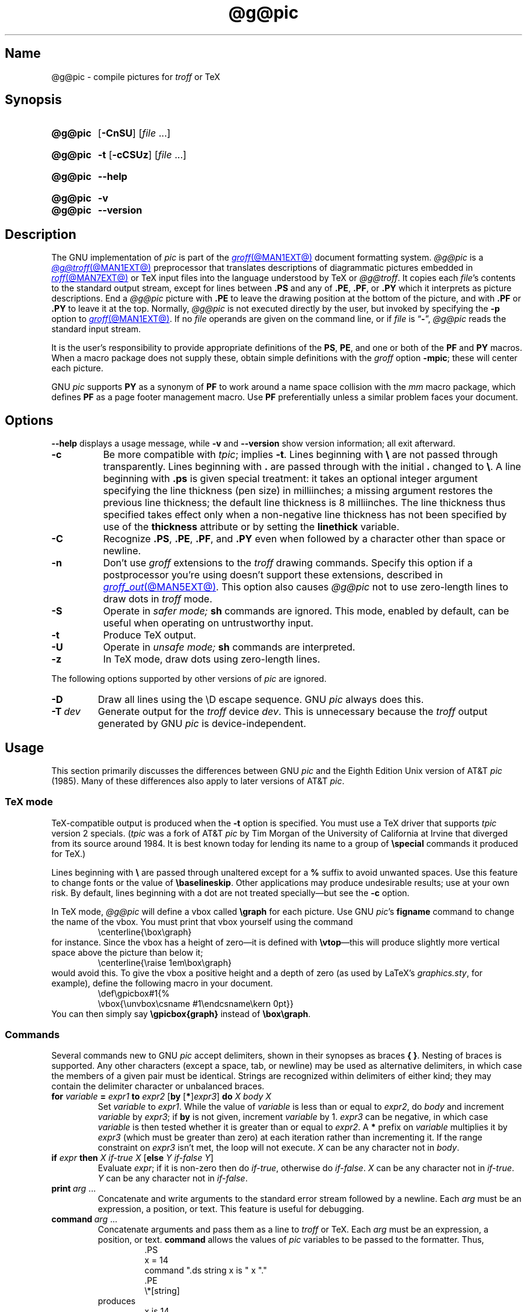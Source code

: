.TH @g@pic @MAN1EXT@ "@MDATE@" "groff @VERSION@"
.SH Name
@g@pic \- compile pictures for
.I troff
or TeX
.
.
.\" ====================================================================
.\" Legal Terms
.\" ====================================================================
.\"
.\" Copyright (C) 1989-2020 Free Software Foundation, Inc.
.\"
.\" Permission is granted to make and distribute verbatim copies of this
.\" manual provided the copyright notice and this permission notice are
.\" preserved on all copies.
.\"
.\" Permission is granted to copy and distribute modified versions of
.\" this manual under the conditions for verbatim copying, provided that
.\" the entire resulting derived work is distributed under the terms of
.\" a permission notice identical to this one.
.\"
.\" Permission is granted to copy and distribute translations of this
.\" manual into another language, under the above conditions for
.\" modified versions, except that this permission notice may be
.\" included in translations approved by the Free Software Foundation
.\" instead of in the original English.
.
.
.\" Save and disable compatibility mode (for, e.g., Solaris 10/11).
.do nr *groff_pic_1_man_C \n[.cp]
.cp 0
.
.\" Define fallback for groff 1.23's MR macro if the system lacks it.
.nr do-fallback 0
.if !\n(.f           .nr do-fallback 1 \" mandoc
.if  \n(.g .if !d MR .nr do-fallback 1 \" older groff
.if !\n(.g           .nr do-fallback 1 \" non-groff *roff
.if \n[do-fallback]  \{\
.  de MR
.    ie \\n(.$=1 \
.      I \%\\$1
.    el \
.      IR \%\\$1 (\\$2)\\$3
.  .
.\}
.rr do-fallback
.
.
.\" ====================================================================
.\" Definitions
.\" ====================================================================
.
.ie t \{\
.  ds tx T\h'-.1667m'\v'.224m'E\v'-.224m'\h'-.125m'X
.  ds lx L\h'-0.36m'\v'-0.22v'\s-2A\s0\h'-0.15m'\v'0.22v'\*[tx]
.\}
.el \{\
.  ds tx TeX
.  ds lx LaTeX
.\}
.
.ie \n(.g .ds ic \/
.el       .ds ic \^
.
.
.\" ====================================================================
.SH Synopsis
.\" ====================================================================
.
.SY @g@pic
.RB [ \-CnSU ]
.RI [ file\~ .\|.\|.]
.YS
.
.
.SY @g@pic
.B \-t
.RB [ \-cCSUz ]
.RI [ file\~ .\|.\|.]
.YS
.
.
.SY @g@pic
.B \-\-help
.YS
.
.
.SY @g@pic
.B \-v
.
.SY @g@pic
.B \-\-version
.YS
.
.
.\" ====================================================================
.SH Description
.\" ====================================================================
.
The GNU implementation of
.I pic \" generic
is part of the
.MR groff @MAN1EXT@
document formatting system.
.
.I @g@pic
is a
.MR @g@troff @MAN1EXT@
preprocessor that translates descriptions of diagrammatic pictures
embedded in
.MR roff @MAN7EXT@
or \*[tx] input files into the language understood by \*[tx] or
.IR @g@troff .
.
It copies each
.IR file 's
contents to the standard output stream,
except for lines between
.B .PS
and any of
.BR .PE ,
.BR .PF ,
or
.B .PY
which it interprets as picture descriptions.
.
End a
.I @g@pic
picture with
.B .PE
to leave the drawing position at the bottom of the picture,
and with
.B .PF
or
.B .PY
to leave it at the top.
.
Normally,
.I @g@pic
is not executed directly by the user,
but invoked by specifying the
.B \-p
option to
.MR groff @MAN1EXT@ .
.
If no
.I file
operands are given on the command line,
or if
.I file
is
.RB \[lq] \- \[rq],
.I @g@pic
reads the standard input stream.
.
.
.P
It is the user's responsibility to provide appropriate definitions
of the
.BR PS ,
.BR PE ,
and one or both of the
.B PF
and
.B PY
macros.
.
When a macro package does not supply these,
obtain simple definitions with the
.I groff
option
.BR \-mpic ;
these will center each picture.
.
.
.P
GNU
.I pic \" GNU
supports
.B PY
as a synonym of
.B PF
to work around a name space collision with the
.I mm
macro package,
which defines
.B PF
as a page footer management macro.
.
Use
.B PF
preferentially unless a similar problem faces your document.
.
.
.\" ====================================================================
.SH Options
.\" ====================================================================
.
.B \-\-help
displays a usage message,
while
.B \-v
and
.B \-\-version
show version information;
all exit afterward.
.
.
.TP 8n \" "-T dev" + 2n
.B \-c
Be more compatible with
.IR tpic ;
implies
.BR \-t .
.
Lines beginning with
.B \[rs]
are not passed through transparently.
.
Lines beginning with
.B .\&
are passed through with the initial
.B .\&
changed to
.BR \[rs] .
.
A line beginning with
.B .ps
is given special treatment:
it takes an optional integer argument specifying the line thickness
(pen size)
in milliinches;
a missing argument restores the previous line thickness;
the default line thickness is 8\~milliinches.
.
The line thickness thus specified takes effect only when a
non-negative line thickness has not been specified by use of the
.B \%thickness
attribute or by setting the
.B \%linethick
variable.
.
.
.TP
.B \-C
Recognize
.BR .PS ,
.BR .PE ,
.BR .PF ,
and
.B .PY
even when followed by a character other than space or newline.
.
.
.TP
.B \-n
Don't use
.I groff
extensions to the
.I troff \" generic
drawing commands.
.
Specify this option if a postprocessor you're using doesn't support
these extensions,
described in
.MR groff_out @MAN5EXT@ .
.
This option also causes
.I @g@pic
not to use zero-length lines to draw dots in
.I troff \" generic
mode.
.
.
.TP
.B \-S
Operate in
.I safer mode;
.B sh
commands are ignored.
.
This mode,
enabled by default,
can be useful when operating on untrustworthy input.
.
.
.TP
.B \-t
Produce \*[tx] output.
.
.
.TP
.B \-U
Operate in
.I unsafe mode;
.B sh
commands are interpreted.
.
.
.TP
.B \-z
In \*[tx] mode,
draw dots using zero-length lines.
.
.
.P
The following options supported by other versions of
.I pic \" generic
are ignored.
.
.
.TP
.B \-D
Draw all lines using the \[rs]D escape sequence.
GNU
.I pic \" GNU
always does this.
.
.
.TP
.BI \-T\~ dev
Generate output for the
.I troff \" generic
device
.IR dev .
.
This is unnecessary because the
.I troff \" generic
output generated by
GNU
.I pic \" GNU
is device-independent.
.
.
.\" ====================================================================
.SH Usage
.\" ====================================================================
.
This section primarily discusses the differences between GNU
.I pic \" GNU
and the Eighth Edition Unix version of AT&T
.I pic \" AT&T
(1985).
.
Many of these differences also apply to later versions of AT&T
.IR pic .
.
.
.\" ====================================================================
.SS "\*[tx] mode"
.\" ====================================================================
.
\*[tx]-compatible output is produced when the
.B \-t
option is specified.
.
You must use a \*[tx] driver that supports
.I tpic
version 2 specials.
.
.RI ( tpic
was a fork of AT&T
.I pic \" AT&T
by Tim Morgan of the University of California at Irvine that diverged
from its source around 1984.
.
It is best known today for lending its name to a group of
.B \[rs]special
commands it produced for \*[tx].)
.\" http://ftp.cs.stanford.edu/tex/texhax/texhax90.019
.
.
.P
Lines beginning with
.B \[rs]
are passed through unaltered except for a
.B %
suffix to avoid unwanted spaces.
.
Use this feature to change fonts or the value of
.BR \[rs]baselineskip .
.
Other applications may produce undesirable results;
use at your own risk.
.
By default,
lines beginning with a dot are not treated specially\[em]but see the
.B \-c
option.
.
.
.P
In \*[tx] mode,
.I @g@pic
will define a vbox called
.B \[rs]graph
for each picture.
.
Use GNU
.IR pic 's \" GNU
.B figname
command to change the name of the vbox.
.
You must print that vbox yourself using the command
.
.RS
.EX
\[rs]centerline{\[rs]box\[rs]graph}
.EE
.RE
.
for instance.
.
Since the vbox has a height of zero\[em]it is defined with
.BR \[rs]vtop \[em]\c
this will produce slightly more vertical space above the picture than
below it;
.
.RS
.EX
\[rs]centerline{\[rs]raise 1em\[rs]box\[rs]graph}
.EE
.RE
.
would avoid this.
.
To give the vbox a positive height and a depth of zero
(as used by \*[lx]'s
.IR \%graphics.sty ,
for example),
define the following macro in your document.
.
.RS
.EX
\[rs]def\[rs]gpicbox#1{%
  \[rs]vbox{\[rs]unvbox\[rs]csname #1\[rs]endcsname\[rs]kern 0pt}}
.EE
.RE
.
You can then simply say
.B \[rs]gpicbox{graph}
instead of
.BR \[rs]box\[rs]graph .
.
.
.\" ====================================================================
.SS Commands
.\" ====================================================================
.
Several commands new to GNU
.I pic \" GNU
accept delimiters,
shown in their synopses as braces
.BR "{ }" .
.
Nesting of braces is supported.
.
Any other characters
(except a space,
tab,
or newline)
.\" XXX even crazy control characters, ugh--src/preproc/pic/lex.cpp:1266
may be used as alternative delimiters,
in which case the members of a given pair must be identical.
.
Strings are recognized within delimiters of either kind;
they may contain the delimiter character or unbalanced braces.
.
.
.TP
\fBfor\fR \fIvariable\fR \fB=\fR \fIexpr1\fR \fBto\fR \fIexpr2\fR \
[\fBby\fR [\fB*\fR]\,\fIexpr3\/\fR] \fBdo\fR \fIX\fR \fIbody\fR \fIX\fR
Set
.I variable
to
.IR expr1 .
.
While the value of
.I variable
is less than or equal to
.IR expr2 ,
do
.I body
and increment
.I variable
by
.IR expr3 ;
if
.B by
is not given,
increment
.I variable
by 1.
.
.I expr3
can be negative,
in which case
.I variable
is then tested whether it is greater than or equal to
.IR expr2 .
.
A
.B *
prefix on
.I variable
multiplies it by
.I expr3
(which must be greater than zero)
at each iteration rather than incrementing it.
.
If the range constraint on
.I expr3
isn't met,
the loop will not execute.
.
.I X
can be any character not in
.IR body .
.
.TP
\fBif\fR \fIexpr\fR \fBthen\fR \fIX\fR \fIif-true\fR \fIX\fR \
[\fBelse\fR \fIY\fR \fIif-false\fR \fIY\fR]
Evaluate
.IR expr ;
if it is non-zero then do
.IR if-true ,
otherwise do
.IR if-false .
.
.I X
can be any character not in
.IR if-true .
.
.I Y
can be any character not in
.IR if-false .
.
.TP
.BI print\~ arg\c
\~.\|.\|.
Concatenate and write arguments to the standard error stream followed by
a newline.
.
Each
.I arg
must be an expression,
a position,
or text.
.
This feature is useful for debugging.
.
.TP
.BI command\~ arg\c
\~.\|.\|.
.\" Move right margin to indentation since we must indent more later.
.RS
Concatenate arguments
and pass them as a line to
.I troff \" generic
or \*[tx].
.
Each
.I arg
must be an expression,
a position,
or text.
.
.B command
allows the values of
.I pic
variables to be passed to the formatter.
.
Thus,
.
.RS
.EX
\&.PS
x = 14
command ".ds string x is " x "."
\&.PE
\[rs]*[string]
.EE
.RE
.
produces
.
.RS
.EX
x is 14.
.EE
.RE
when formatted with
.IR troff . \" generic
.RE
.
.
.TP
\fBsh\fR \fIX\fR \fIcommand\fR \fIX\fR
Pass
.I command
to a shell.
.
.
.TP
\fBcopy\fR \fB"\,\fIfilename\/\fB"\fR
Include
.I filename
at this point in the file.
.
.
.TP
.BR copy\~ [ \[dq]\c
.IB filename \[dq]\c
.RB ]\~ thru\~\c
.IR "X body X" \~\c \" space in roman: we must use 2-font macro with \c
.RB [ until\~ \[dq]\c
.IB word \[dq]\c
]
.TQ
.BR copy\~ [ \[dq]\c
.IB filename \[dq]\c
.RB ]\~ thru\~\c
.IR macro \~\c \" space roman because we must use 2-font macro with \c
.RB [ until\~ \[dq]\c
.IB word \[dq]\c
]
.\" Move right margin to indentation since we must indent more later.
.RS
This construct does
.I body
once for each line of
.IR filename ;
the line is split into blank-delimited words,
and occurrences of
.BI $ i
in
.IR body ,
for
.I i
between 1 and 9,
are replaced by the
.IR i -th
word of the line.
.
If
.I filename
is not given,
lines are taken from the current input up to
.BR .PE .
.
If an
.B until
clause is specified,
lines will be read only until a line the first word of which is
.IR word ;
that line will then be discarded.
.
.I X
can be any character not in
.IR body .
.
For example,
.
.RS \" now move further
.EX
\&.PS
copy thru % circle at ($1,$2) % until "END"
1 2
3 4
5 6
END
box
\&.PE
.EE
.RE
.
and
.
.RS
.EX
\&.PS
circle at (1,2)
circle at (3,4)
circle at (5,6)
box
\&.PE
.EE
.RE
.
are equivalent.
.
The commands to be performed for each line can also be taken from a
macro defined earlier by giving the name of the macro as the argument to
.BR thru .
.
The argument after
.B thru
is looked up as a macro name first;
if not defined,
its first character is interpreted as a delimiter.
.RE
.
.
.TP
.B reset
.TQ
.BI reset\~ pvar1\c
.RB [ , ]\~\c
.IR pvar2 \~.\|.\|.
Reset predefined variables
.IR pvar1 ,
.I pvar2
\&.\|.\|.\& to their default values;
if no arguments are given,
reset all predefined variables to their default values.
.
Variable names may be separated by commas,
spaces,
or both.
.
Assigning a value to
.B scale
also causes all predefined variables that control dimensions to be reset
to their default values times the new value of
.BR scale .
.
.
.TP
.BI plot\~ expr\~\c
.RI [\[dq] text \[dq]]
Create a text object by using
.I text
as a format string for
.MR sprintf 3
with an argument of
.IR expr .
.
If
.I text
is omitted,
.B \[dq]%g\[dq]
is implied.
.
Attributes can be specified in the same way as for a normal text object.
.
.B Caution:
be very careful that you specify an appropriate format string in
.I text;
.IR @g@pic 's
validation of it is limited.
.
.B plot
is deprecated in favour of
.BR sprintf .
.
.TP
.IB var \~:=\~ expr
.RS
Update an existing variable.
.
.I var
must already be defined,
and
.I expr
will be assigned to
.I var
without creating a variable local to the current block.
.
(By contrast,
.B =
defines
.I var
in the current block if it is not already defined there,
and then changes the value in the current block only.)
.
For example,
.
.RS
.EX
.B .PS
.B x = 3
.B y = 3
.B [
.B   x := 5
.B   y = 5
.B ]
.B print x " " y
.B .PE
.EE
.RE
.
writes
.
.RS
.EX
5 3
.EE
.RE
.
to the standard error stream.
.RE
.
.
.\" ====================================================================
.SS Expressions
.\" ====================================================================
.
The syntax for expressions has been significantly extended.
.
.
.P
.IB  x\  \[ha]\  y
(exponentiation)
.br
.BI sin( x )
.br
.BI cos( x )
.br
.BI atan2( y , \ x )
.br
.BI log( x )
(base 10)
.br
.BI exp( x )
(base 10, i.e.\&
.ie t 10\v'-.4m'\fIx\*(ic\fR\v'.4m')
.el   10\[ha]\fIx\fR)
.br
.BI sqrt( x )
.br
.BI int( x )
.br
.B rand()
(return a random number between 0 and 1)
.br
.BI rand( x )
(return a random number between 1 and
.IR x ;
deprecated)
.br
.BI srand( x )
(set the random number seed)
.br
.BI max( e1 , \ e2 )
.br
.BI min( e1 , \ e2 )
.br
.BI ! e
.br
\fIe1\fB && \fIe2\fR
.br
\fIe1\fB || \fIe2\fR
.br
\fIe1\fB == \fIe2\fR
.br
\fIe1\fB != \fIe2\fR
.br
\fIe1\fB >= \fIe2\fR
.br
\fIe1\fB > \fIe2\fR
.br
\fIe1\fB <= \fIe2\fR
.br
\fIe1\fB < \fIe2\fR
.br
\fB"\,\fIstr1\*(ic\fB" == "\,\fIstr2\*(ic\fB"\fR
.br
\fB"\,\fIstr1\*(ic\fB" != "\,\fIstr2\*(ic\fB"\fR
.br
.
.
.LP
String comparison expressions must be parenthesised in some contexts
to avoid ambiguity.
.
.
.\" ====================================================================
.SS "Other changes"
.\" ====================================================================
.
A bare expression,
.IR expr ,
is acceptable as an attribute;
it is equivalent to
.RI \[lq] "dir expr" \[rq],
where
.I dir
is the current direction.
.
For example,
.RB \[lq] "line 2i" \[rq]
draws a line 2\~inches long in the current direction.
.
The \[oq]i\[cq]
(or \[oq]I\[cq])
character is ignored;
to use another measurement unit,
set the
.B scale
variable to an appropriate value.
.
.
.P
The maximum width and height of the picture are taken from the variables
.B maxpswid
and
.BR maxpsht .
.
Initially,
these have values 8.5 and 11,
respectively.
.
.
.LP
Scientific notation is allowed for numbers,
as with
.RB \[lq] "x = 5e\-2" \[rq].
.
.
.LP
Text attributes can be compounded.
.
For example,
.RB \[lq]\^ "\[dq]foo\[dq] above ljust" \^\[rq]
is valid.
.
.
.LP
There is no limit to the depth to which blocks can be nested.
.
For example,
.RS
.LP
.EX
[A: [B: [C: box ]]] with .A.B.C.sw at 1,2
circle at last [].A.B.C
.EE
.RE
.
.
.LP
is acceptable.
.
.
.LP
Arcs have compass points determined by the circle of which the arc is a
part.
.
.
.LP
Circles,
ellipses,
and arcs can be dotted or dashed.
.
In \*[tx] mode,
splines can be dotted or dashed as well.
.
.
.LP
Boxes can have rounded corners.
.
The
.B rad
attribute specifies the radius of the quarter-circles at each corner.
If no
.B rad
or
.B diam
attribute is given,
a radius of
.B boxrad
is used.
.
Initially,
.B boxrad
has a value of\~0.
.
A box with rounded corners can be dotted or dashed.
.
.
.br
.ne 3v
.P
Boxes can have slanted sides,
generalizing them from rectangles to parallelograms.
.
The
.B \%xslanted
and
.B \%yslanted
attributes specify the
.I x
and
.I y
offsets of the box's upper right corner from its default position.
.
.
.LP
The
.B .PS
line accepts a second argument specifying a maximum height for the
picture.
.
If a width of zero is specified,
it will be ignored when computing the scaling factor for the picture.
.
GNU
.I pic \" GNU
will always scale a picture by the same amount vertically as well as
horizontally.
.
This is different from DWB 2.0
.IR pic , \" foreign
which may scale a picture by a different amount vertically than
horizontally if a height is specified.
.
.
.LP
Each text object has an associated invisible box that determines its
compass points and implicit motion.
.
The dimensions of the box are taken from its width and height
attributes.
.
If the width attribute is not supplied,
the value of
.B textwid
is assumed.
.
If the height attribute is not supplied,
the height will default to the number of text strings associated with
the object times
.BR textht .
.
Initially,
.B textwid
and
.B textht
have values of\~0.
.
.
.LP
In
(almost all)
.\" XXX: So what _are_ the exceptions?
places where a quoted text string can be used,
an expression of the form
.
.
.IP
.BI sprintf(\[dq] format \[dq],\~ arg ,\fR\~.\|.\|.\fB)
.
.
.LP
be used instead;
this will produce the arguments per the
.IR format ,
which should be a string as described in
.MR printf 3 ,
and appropriate to the quantity of arguments supplied.
.
Only the modifiers
.RB \[lq] # \[rq],
.RB \[lq] \- \[rq],
.RB \[lq] + \[rq],
and \[lq]\~\[rq] [space]),
a minimum field width,
an optional precision,
and the conversion specifiers
.BR %e ,
.BR %E ,
.BR %f ,
.BR %g ,
.BR %G ,
and
.B %%
are supported.
.
.
.LP
The thickness of the lines used to draw objects is controlled by the
.B linethick
variable,
which is measured in points.
.
A negative value indicates the default thickness.
.
In \*[tx] output mode when the
.B \-c
option is not given,
this means 8 milliinches.
.
In
.I troff
and \*[tx]
.B \-c
output modes,
the default thickness corresponds to the type size.
.
(Thus,
if the type size is 10 points,
a line is 10 points thick.)
.
A
.B linethick
value of zero draws the thinnest possible line supported by the output
device.
.
Initially,
.B linethick
has a value of \-1.
.
A
.BR thick [ ness ]
attribute is also available.
.
For example,
.RB \[lq] "circle thickness 1.5" \[rq]
draws a circle with a line thickness of 1.5 points.
.
The thickness of lines is not affected by the
value of the
.B scale
variable,
nor by the width or height given in the
.B .PS
line.
.
.
.LP
Boxes
(including boxes with rounded corners or slanted sides),
circles,
and ellipses can be filled by giving them an attribute of
.BR fill [ ed ],
which takes an optional expression argument with a value between
0 and 1;
0 will fill it with white,
1 with black,
values in between with a proportionally gray shade.
.
A value greater than 1 is interpreted as the shade of gray that is
being used for text and lines.
.
Normally this will be black,
but output devices may provide a mechanism for changing this.
.
Without an argument,
the value of the variable
.B \%fillval
is used.
.
Initially,
.B \%fillval
has a value of 0.5.
.
The
.B \%invisible
attribute does not affect the filling of objects.
.
Text associated with a filled object is added after the object is
filled,
so that the text is not obscured by the filling.
.
.
.P
Additional modifiers are available to draw colored objects:
.BR \%outline [ d ]
sets the color of the outline,
.B shaded
the fill color,
and
.BR colo [ u ] r [ ed ]
sets both.
.
All expect a subsequent string argument specifying the color.
.
.RS
.EX
circle shaded \[dq]green\[dq] outline \[dq]black\[dq]
.EE
.RE
.
Color is not yet supported in \*[tx] mode.
.
Device macro files like
.I ps.tmac
declare color names;
you can define additional ones with the
.B \%defcolor
request
(see
.MR groff @MAN7EXT@ ).
.
.I @g@pic
assumes at the beginning of each picture that the stroke and fill colors
are set to the device defaults.
.
.
.LP
To change the name of the vbox in \*[tx] mode,
set the pseudo-variable
.B \%figname
(which is actually a specially parsed command)
within a picture.
.
For example,
.RS
.EX
\&.PS
figname = foobar;
circle "dig here";
\&.PE
.EE
.RE
.
makes the picture available in the box
.BR \[rs]foobar .
.
.
.LP
Arrow heads are drawn as solid triangles if the variable
.B \%arrowhead
is non-zero and either \*[tx] mode is enabled or the
.B \-n
option is not used.
.
Initially,
.B \%arrowhead
has a value of\~1.
.
Solid arrow heads are always filled with the current outline (stroke)
color.
.
.
.LP
The
.I troff
output of
.I @g@pic
is device-independent.
.
The
.B \-T
option is therefore redundant.
.
Except where noted,
all measurements and dimensions use inches implicitly;
they are never interpreted as
.I troff
basic units.
.
.
.LP
Objects can have an
.B \%aligned
attribute,
but it is supported only by the
.MR grops @MAN1EXT@
and
.MR gropdf @MAN1EXT@
output drivers.
.
Any text associated with an
.B \%aligned
object is rotated about the object's center
such that it is oriented along a line connecting the start and end
points of the object.
.
.B \%aligned
has no effect on objects whose start and end points are coincident.
.
.
.LP
In places where
.IB n th
is allowed,
.BI \[aq] expr \[aq]th
is also allowed.
.
.RB \[lq] \[aq]th \[lq]
is a single token:
no space is allowed between the apostrophe and the
.RB \[lq] th \[rq].
.
.
For example,
.IP
.EX
for i = 1 to 4 do {
   line from \[aq]i\[aq]th box.nw to \[aq]i+1\[aq]th box.se
}
.EE
.
.
.\" ====================================================================
.SS "Converting \f[I]pic\f[] to other image formats"
.\" ====================================================================
.
To create a stand-alone graphics file from a
.I @g@pic
file,
first compose the picture.
.
Bracket your
.I pic \" language
code with
.B .PS
and
.B .PE
tokens.
.
.I groff
requests that don't produce formatted output may precede
.BR .PS ,
but no text should be formatted.
.
That restriction applies to the injection of text by macro packages,
which may include a page number even on the first page,
as
.I mm
does by default.
.
Writing a \[lq]raw\[rq]
.I roff
document that uses no macro package is an economical approach.
.
.
.P
Next,
convert
the
.IR roff / pic
input into the desired format.
.
.I groff
distributes a simple utility,
.MR pic2graph @MAN1EXT@ ,
for this purpose.
.
Other possibilities exist,
particularly if you first transform your picture into PostScript format
with
.RB \[lq] "groff \-T ps" \[rq].
.
However,
such a PostScript file will lack bounding box information;
.I roff
formatters produce page-sized output.
.
Several tools with names beginning \[lq]psto\[rq] or \[lq]ps2\[rq] exist
that can infer the bounding box and perform a format conversion.
.
One of these is
the PostScript interpreter Ghostscript
.RI ( gs (1)),
which exposes format converters via its
.B \-sDEVICE=
option.
.
.RB \[lq] "gs \-\-help" \[rq]
lists available devices.
.
.
.P
Alternatively,
produce a PDF with
.RB \[lq] "groff \-T pdf" \[rq];
.MR gropdf @MAN1EXT@ 's
.B \-p
option will set the MediaBox of the file.
.
.
.P
The Encapsulated PostScript File (EPS) format is still sometimes seen.
.
The aforementioned Ghostscript offers
.MR ps2epsi 1 ,
and a standalone package and command
.MR ps2eps 1
is also available.
.
.
.P
For raster image formats,
use
.MR pstopnm 1 ;
the resulting
.MR pnm 5
file can be then converted to virtually any image format using the
.I netpbm
tools.
.
.\" XXX: We should talk about SVG.
.
.
.\" ====================================================================
.SH Files
.\" ====================================================================
.
.TP
.I @MACRODIR@/pic.tmac
offers simple definitions of the
.BR PS ,
.BR PE ,
.BR PF ,
and
.B PY
macros.
.
Load it with the
.B mso
request
when eschewing a full-service macro package,
or using one that doesn't supply its own definitions for them.
.
.
.\" ====================================================================
.SH Bugs
.\" ====================================================================
.
Characters that are invalid as input to GNU
.I troff \" GNU
(see the
.I groff
Texinfo manual or
.MR groff_char @MAN7EXT@
for a list)
are rejected even in \*[tx] mode.
.
.
.LP
The interpretation of
.B \%fillval
is incompatible with the
.I pic \" AT&T
in Research Tenth Edition Unix,
which interprets 0 as black and 1 as white.
.
.
.\" ====================================================================
.SH "See also"
.\" ====================================================================
.
.TP
.I @DOCDIR@/\:pic\:.ps
\[lq]Making Pictures with GNU pic\[rq],
by Eric S.\& Raymond.
.
This file,
together with its source,
.IR pic.ms ,
is part of the
.I groff
distribution.
.
.
.br
.ne 2v
.P
\[lq]PIC\[em]A Graphics Language for Typesetting: User Manual\[rq],
by Brian W.\& Kernighan,
1984
(revised 1991),
AT&T Bell Laboratories Computing Science Technical Report No.\& 116
.
.
.P
.I ps2eps
is available from CTAN mirrors, e.g.,
.UR ftp://\:ftp\:.dante\:.de/\:tex\-archive/\:support/\:ps2eps/
.UE .
.
.
.LP
W.\& Richard Stevens,
.UR http://\:www\:.kohala\:.com/\:start/\:troff/\:pic2html\:.html
.I Turning PIC into HTML
.UE
.
.
.LP
W.\& Richard Stevens,
.UR http://\:www\:.kohala\:.com/\:start/\:troff/\:pic\:.examples\:.ps
.IR "Examples of " pic " Macros"
.UE
.
.
.P
.MR @g@troff @MAN1EXT@ ,
.MR groff_out @MAN5EXT@ ,
.MR tex 1 ,
.MR gs 1 ,
.MR ps2eps 1 ,
.MR pstopnm 1 ,
.MR ps2epsi 1 ,
.MR pnm 5
.
.
.\" Clean up.
.rm tx
.rm lx
.rm ic
.
.\" Restore compatibility mode (for, e.g., Solaris 10/11).
.cp \n[*groff_pic_1_man_C]
.do rr *groff_pic_1_man_C
.
.
.\" Local Variables:
.\" fill-column: 72
.\" mode: nroff
.\" End:
.\" vim: set filetype=groff textwidth=72:
